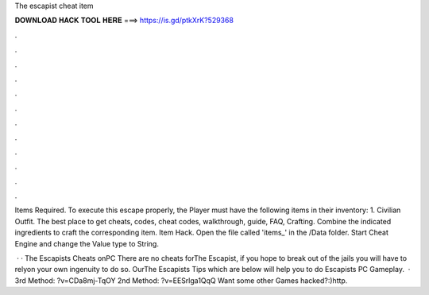 The escapist cheat item



𝐃𝐎𝐖𝐍𝐋𝐎𝐀𝐃 𝐇𝐀𝐂𝐊 𝐓𝐎𝐎𝐋 𝐇𝐄𝐑𝐄 ===> https://is.gd/ptkXrK?529368



.



.



.



.



.



.



.



.



.



.



.



.

Items Required. To execute this escape properly, the Player must have the following items in their inventory: 1. Civilian Outfit. The best place to get cheats, codes, cheat codes, walkthrough, guide, FAQ, Crafting. Combine the indicated ingredients to craft the corresponding item. Item Hack. Open the file called 'items_' in the /Data folder. Start Cheat Engine and change the Value type to String.

 · · The Escapists Cheats onPC There are no cheats forThe Escapist, if you hope to break out of the jails you will have to relyon your own ingenuity to do so. OurThe Escapists Tips which are below will help you to do  Escapists PC Gameplay.  · 3rd Method: ?v=CDa8mj-TqOY 2nd Method: ?v=EESrlga1QqQ Want some other Games hacked?:)http.
